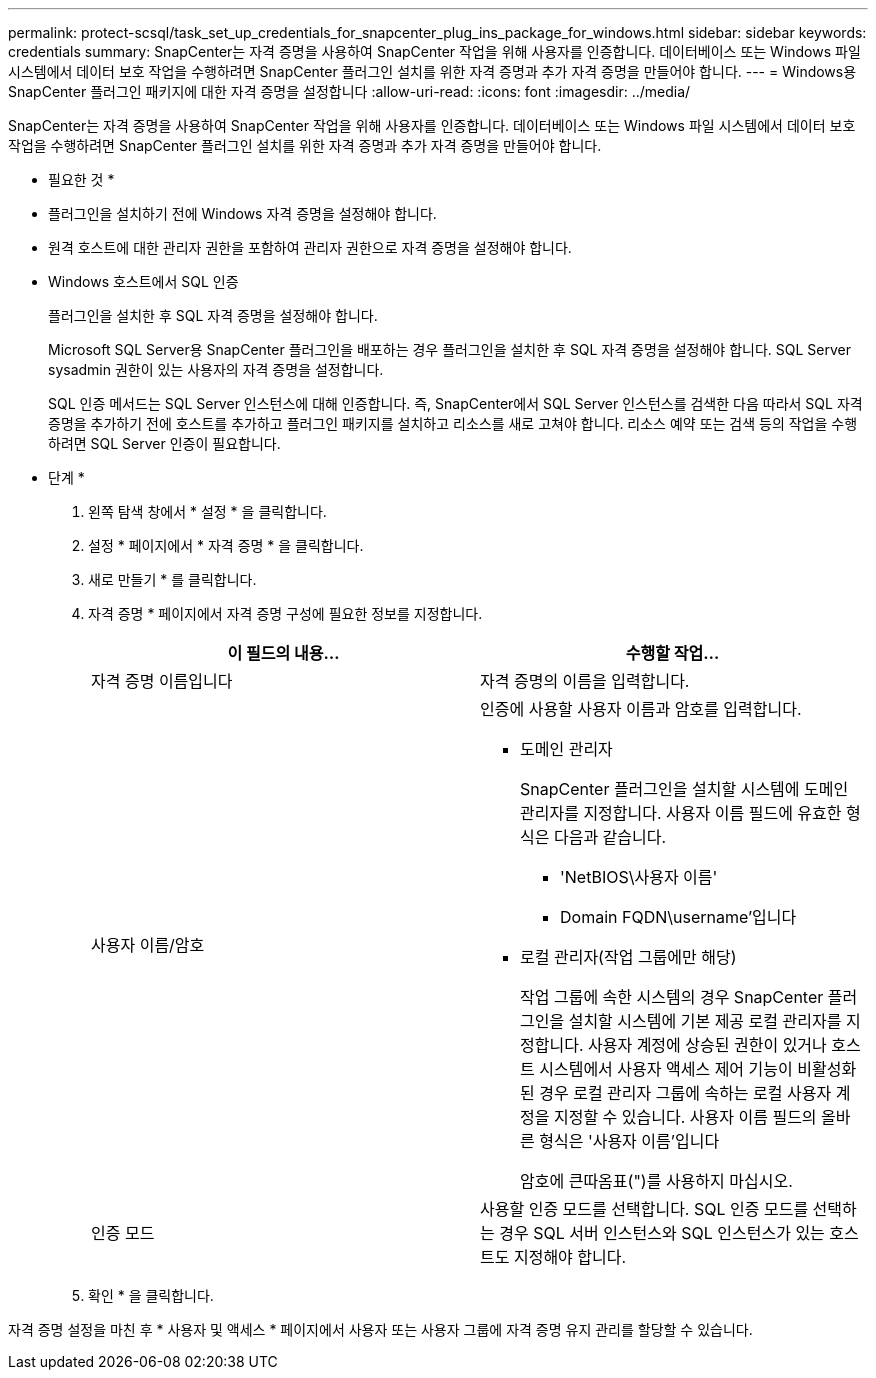 ---
permalink: protect-scsql/task_set_up_credentials_for_snapcenter_plug_ins_package_for_windows.html 
sidebar: sidebar 
keywords: credentials 
summary: SnapCenter는 자격 증명을 사용하여 SnapCenter 작업을 위해 사용자를 인증합니다. 데이터베이스 또는 Windows 파일 시스템에서 데이터 보호 작업을 수행하려면 SnapCenter 플러그인 설치를 위한 자격 증명과 추가 자격 증명을 만들어야 합니다. 
---
= Windows용 SnapCenter 플러그인 패키지에 대한 자격 증명을 설정합니다
:allow-uri-read: 
:icons: font
:imagesdir: ../media/


[role="lead"]
SnapCenter는 자격 증명을 사용하여 SnapCenter 작업을 위해 사용자를 인증합니다. 데이터베이스 또는 Windows 파일 시스템에서 데이터 보호 작업을 수행하려면 SnapCenter 플러그인 설치를 위한 자격 증명과 추가 자격 증명을 만들어야 합니다.

* 필요한 것 *

* 플러그인을 설치하기 전에 Windows 자격 증명을 설정해야 합니다.
* 원격 호스트에 대한 관리자 권한을 포함하여 관리자 권한으로 자격 증명을 설정해야 합니다.
* Windows 호스트에서 SQL 인증
+
플러그인을 설치한 후 SQL 자격 증명을 설정해야 합니다.

+
Microsoft SQL Server용 SnapCenter 플러그인을 배포하는 경우 플러그인을 설치한 후 SQL 자격 증명을 설정해야 합니다. SQL Server sysadmin 권한이 있는 사용자의 자격 증명을 설정합니다.

+
SQL 인증 메서드는 SQL Server 인스턴스에 대해 인증합니다. 즉, SnapCenter에서 SQL Server 인스턴스를 검색한 다음 따라서 SQL 자격 증명을 추가하기 전에 호스트를 추가하고 플러그인 패키지를 설치하고 리소스를 새로 고쳐야 합니다. 리소스 예약 또는 검색 등의 작업을 수행하려면 SQL Server 인증이 필요합니다.



* 단계 *

. 왼쪽 탐색 창에서 * 설정 * 을 클릭합니다.
. 설정 * 페이지에서 * 자격 증명 * 을 클릭합니다.
. 새로 만들기 * 를 클릭합니다.
. 자격 증명 * 페이지에서 자격 증명 구성에 필요한 정보를 지정합니다.
+
|===
| 이 필드의 내용... | 수행할 작업... 


 a| 
자격 증명 이름입니다
 a| 
자격 증명의 이름을 입력합니다.



 a| 
사용자 이름/암호
 a| 
인증에 사용할 사용자 이름과 암호를 입력합니다.

** 도메인 관리자
+
SnapCenter 플러그인을 설치할 시스템에 도메인 관리자를 지정합니다. 사용자 이름 필드에 유효한 형식은 다음과 같습니다.

+
*** 'NetBIOS\사용자 이름'
*** Domain FQDN\username'입니다


** 로컬 관리자(작업 그룹에만 해당)
+
작업 그룹에 속한 시스템의 경우 SnapCenter 플러그인을 설치할 시스템에 기본 제공 로컬 관리자를 지정합니다. 사용자 계정에 상승된 권한이 있거나 호스트 시스템에서 사용자 액세스 제어 기능이 비활성화된 경우 로컬 관리자 그룹에 속하는 로컬 사용자 계정을 지정할 수 있습니다. 사용자 이름 필드의 올바른 형식은 '사용자 이름'입니다

+
암호에 큰따옴표(")를 사용하지 마십시오.





 a| 
인증 모드
 a| 
사용할 인증 모드를 선택합니다. SQL 인증 모드를 선택하는 경우 SQL 서버 인스턴스와 SQL 인스턴스가 있는 호스트도 지정해야 합니다.

|===
. 확인 * 을 클릭합니다.


자격 증명 설정을 마친 후 * 사용자 및 액세스 * 페이지에서 사용자 또는 사용자 그룹에 자격 증명 유지 관리를 할당할 수 있습니다.
